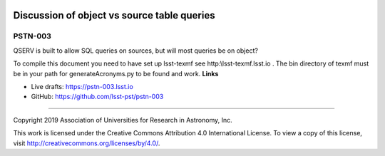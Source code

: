 .. image:: https://img.shields.io/badge/pstn--003-lsst.io-brightgreen.svg
   :target: https://pstn-003.lsst.io
.. image:: https://travis-ci.org/lsst-pst/pstn-003.svg
   :target: https://travis-ci.org/lsst-pst/pstn-003

############################################
Discussion of object vs source table queries
############################################

PSTN-003
--------

QSERV is built to allow SQL queries on sources, but will most queries be on object?

To compile this document you need to have set up  lsst-texmf see  http:\\lsst-texmf.lsst.io . The bin directory of texmf must be in your path for generateAcronyms.py to be found and  work. 
**Links**


- Live drafts: https://pstn-003.lsst.io
- GitHub: https://github.com/lsst-pst/pstn-003

****

Copyright 2019 Association of Universities for Research in Astronomy, Inc.


This work is licensed under the Creative Commons Attribution 4.0 International License. To view a copy of this license, visit http://creativecommons.org/licenses/by/4.0/.

